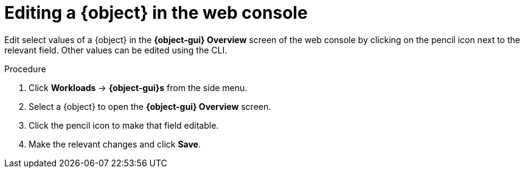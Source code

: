 // Module included in the following assemblies:
//
// * cnv/cnv_virtual_machines/cnv-edit-vms.adoc
// * cnv/cnv_vm_templates/cnv-editing-vm-template.adoc

// Establishing conditionals so content can be re-used for editing VMs
// and VM templates. 

// The ifeval statements use the context of the assembly in which the module 
// is included to declare 1) an attribute, and 2) the content of the {object}
// and {object-gui} variables used throughout. We need two variables because 
// the object is lower case, but the gui elements are capitalized.

ifeval::["{context}" == "cnv-editing-vm-template"]
:cnv-vm-template:
:object: virtual machine template
:object-gui: Virtual Machine Template
endif::[]

ifeval::["{context}" == "cnv-edit-vms"]
:cnv-vm:
:object: virtual machine
:object-gui: Virtual Machine
endif::[]

[id="cnv-editing-vm-web_{context}"]

= Editing a {object} in the web console

Edit select values of a {object} in the *{object-gui} Overview* screen
of the web console by clicking on the pencil icon next to the relevant field. 
Other values can be edited using the CLI. 

.Procedure

. Click *Workloads* -> *{object-gui}s* from the side menu.
. Select a {object} to open the *{object-gui} Overview* screen.
. Click the pencil icon to make that field editable.
. Make the relevant changes and click *Save*.

// Using the attributes we declared earlier, we can have different lines after 
// the procedure that will be included in the different assemblies. 

ifdef::cnv-vm-template[]
Editing a virtual machine template will not affect virtual machines already created from that template.
endif::cnv-vm-template[]
ifdef::cnv-vm[]
If the {object} is running, changes will not take effect until you reboot the {object}.
endif::cnv-vm[]

// Unsetting the attributes/variables used in the module or else they will stay active
// subsequent modules in the assembly and topic_map.
// Attributes set with an ifeval statement need to be unset with an ifeval statement.

ifeval::["{context}" == "cnv-edit-vms"]
:cnv-vm!:
:object!:
:object-gui!:
endif::[]

ifeval::["{context}" == "cnv-editing-vm-template"]
:cnv-vm-template!:
:object!:
:object-gui!:
endif::[]
